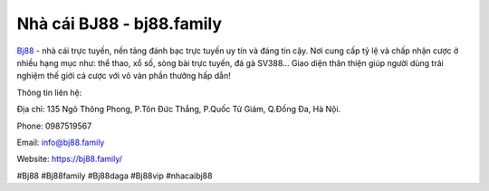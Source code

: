 Nhà cái BJ88 - bj88.family
===================================

`Bj88 <https://bj88.family/>`_ - nhà cái trực tuyến, nền tảng đánh bạc trực tuyến uy tín và đáng tin cậy. Nơi cung cấp tỷ lệ và chấp nhận cược ở nhiều hạng mục như: thể thao, xổ số, sòng bài trực tuyến, đá gà SV388... Giao diện thân thiện giúp người dùng trải nghiệm thế giới cá cược với vô vàn phần thưởng hấp dẫn!

Thông tin liên hệ:

Địa chỉ: 135 Ngõ Thông Phong, P.Tôn Đức Thắng, P.Quốc Tử Giám, Q.Đống Đa, Hà Nội.

Phone: 0987519567

Email: info@bj88.family

Website: `https://bj88.family/ <https://bj88.family/>`_

#Bj88 #Bj88family #Bj88daga #Bj88vip #nhacaibj88

